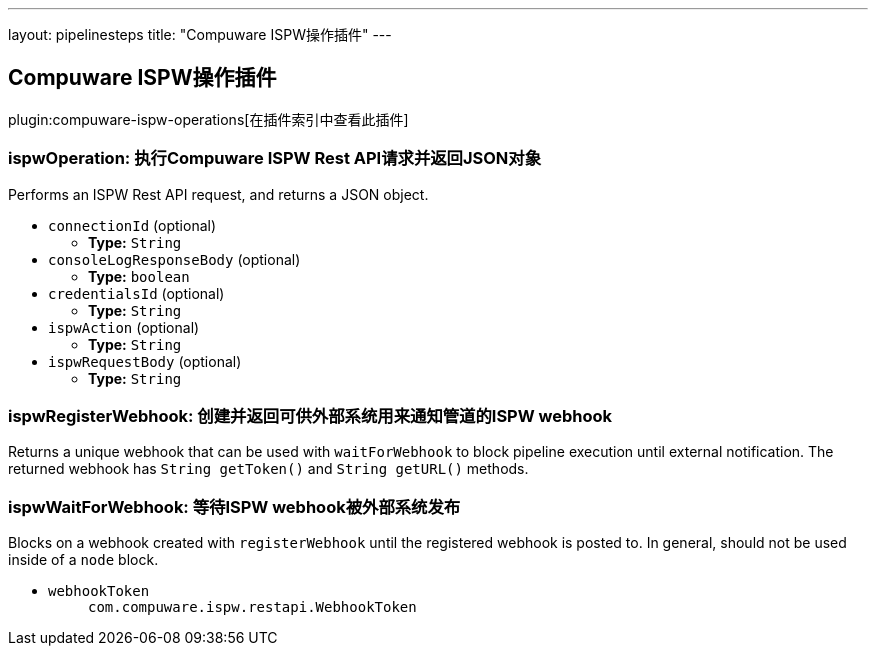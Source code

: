 ---
layout: pipelinesteps
title: "Compuware ISPW操作插件"
---

:notitle:
:description:
:author:
:email: jenkinsci-users@googlegroups.com
:sectanchors:
:toc: left

== Compuware ISPW操作插件

plugin:compuware-ispw-operations[在插件索引中查看此插件]

=== +ispwOperation+: 执行Compuware ISPW Rest API请求并返回JSON对象
++++
<div><div> 
 <p> Performs an ISPW Rest API request, and returns a JSON object. </p> 
</div></div>
<ul><li><code>connectionId</code> (optional)
<ul><li><b>Type:</b> <code>String</code></li></ul></li>
<li><code>consoleLogResponseBody</code> (optional)
<ul><li><b>Type:</b> <code>boolean</code></li></ul></li>
<li><code>credentialsId</code> (optional)
<ul><li><b>Type:</b> <code>String</code></li></ul></li>
<li><code>ispwAction</code> (optional)
<ul><li><b>Type:</b> <code>String</code></li></ul></li>
<li><code>ispwRequestBody</code> (optional)
<ul><li><b>Type:</b> <code>String</code></li></ul></li>
</ul>


++++
=== +ispwRegisterWebhook+: 创建并返回可供外部系统用来通知管道的ISPW webhook
++++
<div><div>
  Returns a unique webhook that can be used with 
 <code>waitForWebhook</code> to block pipeline execution until external notification. The returned webhook has 
 <code>String getToken()</code> and 
 <code>String getURL()</code> methods. 
</div></div>
<ul></ul>


++++
=== +ispwWaitForWebhook+: 等待ISPW webhook被外部系统发布
++++
<div><div>
  Blocks on a webhook created with 
 <code>registerWebhook</code> until the registered webhook is posted to. In general, should not be used inside of a 
 <code>node</code> block. 
</div></div>
<ul><li><code>webhookToken</code>
<ul><code>com.compuware.ispw.restapi.WebhookToken</code>
</ul></li>
</ul>


++++
